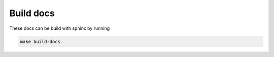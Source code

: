 Build docs
==========

These docs can be build with sphinx by running

.. code-block:: sh

    make build-docs


